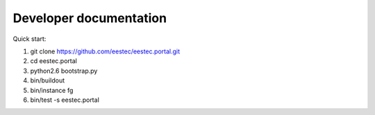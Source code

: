Developer documentation
=======================

Quick start:

#. git clone https://github.com/eestec/eestec.portal.git
#. cd eestec.portal
#. python2.6 bootstrap.py
#. bin/buildout
#. bin/instance fg
#. bin/test -s eestec.portal
